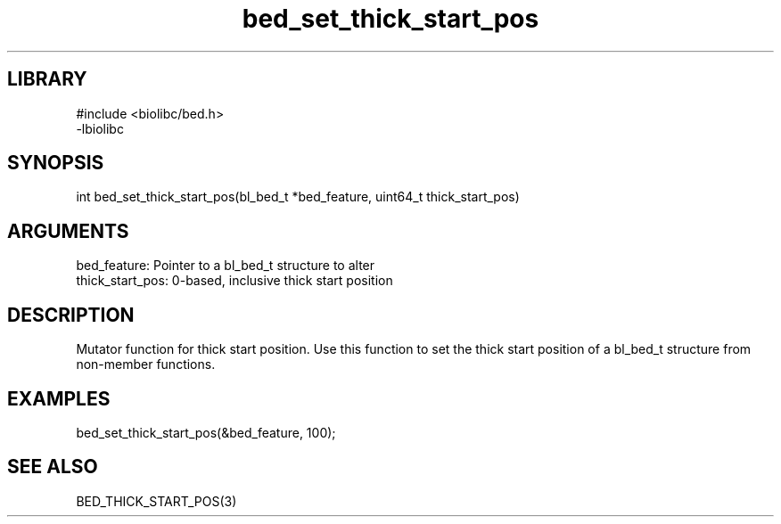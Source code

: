 \" Generated by c2man from bed_set_thick_start_pos.c
.TH bed_set_thick_start_pos 3

.SH LIBRARY
\" Indicate #includes, library name, -L and -l flags
.nf
.na
#include <biolibc/bed.h>
-lbiolibc
.ad
.fi

\" Convention:
\" Underline anything that is typed verbatim - commands, etc.
.SH SYNOPSIS
.PP
.nf 
.na
int     bed_set_thick_start_pos(bl_bed_t *bed_feature, uint64_t thick_start_pos)
.ad
.fi

.SH ARGUMENTS
.nf
.na
bed_feature:     Pointer to a bl_bed_t structure to alter
thick_start_pos: 0-based, inclusive thick start position
.ad
.fi

.SH DESCRIPTION

Mutator function for thick start position.  Use this function to set
the thick start position of a bl_bed_t structure from
non-member functions.

.SH EXAMPLES
.nf
.na

bed_set_thick_start_pos(&bed_feature, 100);
.ad
.fi

.SH SEE ALSO

BED_THICK_START_POS(3)


